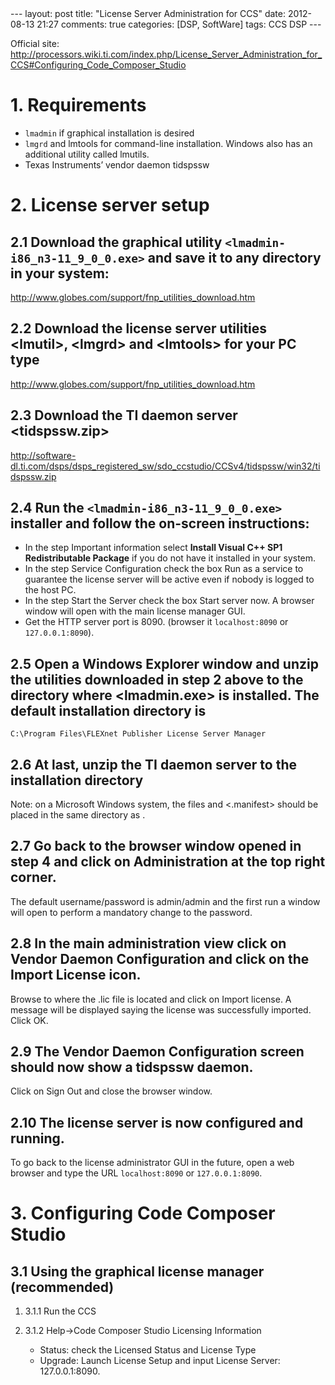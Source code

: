 #+begin_html
---
layout: post
title: "License Server Administration for CCS"
date:  2012-08-13 21:27
comments: true
categories: [DSP, SoftWare]
tags: CCS DSP
---
#+end_html
#+options: H:2 num:t toc:t 
Official site: http://processors.wiki.ti.com/index.php/License_Server_Administration_for_CCS#Configuring_Code_Composer_Studio
* 1. Requirements
+ =lmadmin= if graphical installation is desired
+ =lmgrd= and lmtools for command-line installation. Windows also has an additional utility called lmutils.
+ Texas Instruments’ vendor daemon tidspssw

#+begin_html
<!-- more -->
#+end_html

* 2. License server setup
** 2.1 Download the graphical utility =<lmadmin-i86_n3-11_9_0_0.exe>= and save it to any directory in your system:
http://www.globes.com/support/fnp_utilities_download.htm
** 2.2 Download the license server utilities <lmutil>, <lmgrd> and <lmtools> for your PC type
http://www.globes.com/support/fnp_utilities_download.htm
** 2.3 Download the TI daemon server <tidspssw.zip> 
http://software-dl.ti.com/dsps/dsps_registered_sw/sdo_ccstudio/CCSv4/tidspssw/win32/tidspssw.zip
** 2.4 Run the  =<lmadmin-i86_n3-11_9_0_0.exe>= installer and follow the on-screen instructions:
+ In the step Important information select *Install Visual C++ SP1 Redistributable Package* if you do not have it installed in your system.
+ In the step Service Configuration check the box Run as a service to guarantee the license server will be active even if nobody is logged to the host PC.
+ In the step Start the Server check the box Start server now. A
  browser window will open with the main license manager GUI. 
+ Get the HTTP server port is 8090. (browser it =localhost:8090= or
  =127.0.0.1:8090=).
** 2.5 Open a Windows Explorer window and unzip the utilities downloaded in step 2 above to the directory where <lmadmin.exe> is installed. The default installation directory is

 =C:\Program Files\FLEXnet Publisher License Server Manager=
** 2.6 At last, unzip the TI daemon server to the installation directory
#+begin_html
<p class="info"> Note: on a Microsoft Windows system, the files
<tidspssw.exe> and <.manifest> should be placed in the same directory
as <lmadmin.exe>.</p>
#+end_html
** 2.7 Go back to the browser window opened in step 4 and click on Administration at the top right corner. 
The default username/password is admin/admin and the first run a
window will open to perform a mandatory change to the password.
** 2.8 In the main administration view click on Vendor Daemon Configuration and click on the Import License icon. 
 Browse to where the .lic file is located and click on Import license.
 A message will be displayed saying the license was successfully
 imported. Click OK.
** 2.9 The Vendor Daemon Configuration screen should now show a tidspssw daemon.
 Click on Sign Out and close the browser window.
** 2.10 The license server is now configured and running. 
To go back to the license administrator GUI in the future, open a web
browser and type the URL  =localhost:8090= or =127.0.0.1:8090=.

* 3. Configuring Code Composer Studio
** 3.1 Using the graphical license manager (recommended)
*** 3.1.1 Run the CCS
*** 3.1.2 Help->Code Composer Studio Licensing Information
+ Status: check the Licensed Status and License Type
+ Upgrade: Launch License Setup and input License Server:
  127.0.0.1:8090.







